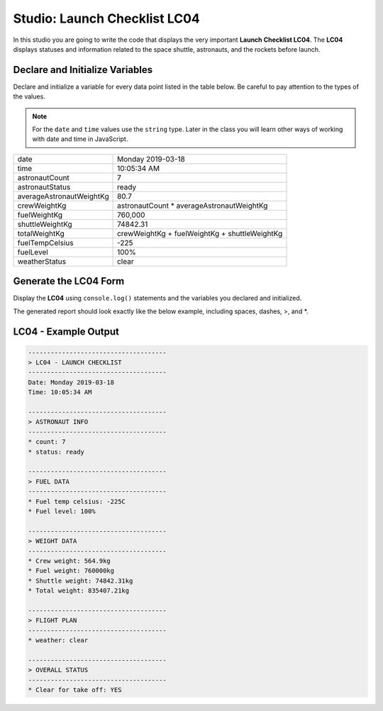 
.. _studio-chapter-4:

=============================
Studio: Launch Checklist LC04
=============================

In this studio you are going to write the code that displays 
the very important **Launch Checklist LC04**. The **LC04** displays 
statuses and information related to the space shuttle, astronauts, and the rockets 
before launch.

Declare and Initialize Variables
--------------------------------
Declare and initialize a variable for every data point listed in the table below.
Be careful to pay attention to the types of the values.

.. note::

   For the ``date`` and ``time`` values use the ``string`` type. Later in the class you will learn other ways 
   of working with date and time in JavaScript.

.. list-table::
   :widths: auto
   :header-rows: 0

   * - date
     - Monday 2019-03-18
   * - time
     - 10:05:34 AM
   * - astronautCount
     - 7
   * - astronautStatus
     - ready
   * - averageAstronautWeightKg
     - 80.7
   * - crewWeightKg
     - astronautCount * averageAstronautWeightKg
   * - fuelWeightKg
     - 760,000
   * - shuttleWeightKg
     - 74842.31
   * - totalWeightKg
     - crewWeightKg + fuelWeightKg + shuttleWeightKg
   * - fuelTempCelsius
     - -225
   * - fuelLevel
     - 100%
   * - weatherStatus
     - clear

Generate the LC04 Form
----------------------
Display the **LC04** using ``console.log()`` statements and the variables you declared and initialized.

| The generated report should look exactly like the below example, including spaces, dashes, >, and \*.

LC04 - Example Output
---------------------

.. sourcecode:: console
   
   -------------------------------------
   > LC04 - LAUNCH CHECKLIST
   -------------------------------------
   Date: Monday 2019-03-18
   Time: 10:05:34 AM

   -------------------------------------
   > ASTRONAUT INFO
   -------------------------------------
   * count: 7
   * status: ready

   -------------------------------------
   > FUEL DATA
   -------------------------------------
   * Fuel temp celsius: -225C
   * Fuel level: 100%

   -------------------------------------
   > WEIGHT DATA
   -------------------------------------
   * Crew weight: 564.9kg
   * Fuel weight: 760000kg
   * Shuttle weight: 74842.31kg
   * Total weight: 835407.21kg

   -------------------------------------
   > FLIGHT PLAN
   -------------------------------------
   * weather: clear

   -------------------------------------
   > OVERALL STATUS
   -------------------------------------
   * Clear for take off: YES
